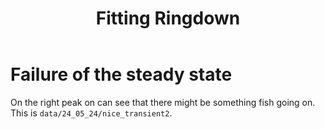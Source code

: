:PROPERTIES:
:ID:       d7630955-6ca9-4de7-9770-2d50d4847bcd
:END:
#+title: Fitting Ringdown

* Failure of the steady state

On the right peak on can see that there might be something fish going
on. This is ~data/24_05_24/nice_transient2~.
[[file:figures/non_steady.png]]
